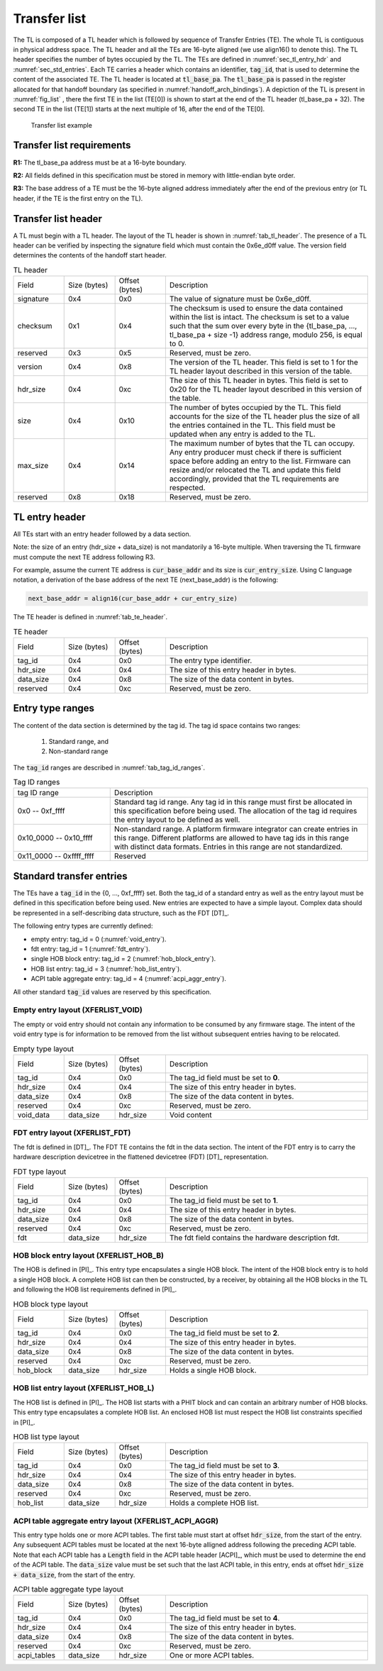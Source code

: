 .. SPDX-License-Identifier: CC-BY-SA-4.0
.. SPDX-FileCopyrightText: Copyright The Firmware Handoff Specification Contributors

.. default-role:: code

.. _sec_tl:

Transfer list
=============

The TL is composed of a TL header which is followed by sequence of Transfer
Entries (TE). The whole TL is contiguous in physical address space. The TL
header and all the TEs are 16-byte aligned (we use align16() to denote this).
The TL header specifies the number of bytes occupied by the
TL. The TEs are defined in :numref:`sec_tl_entry_hdr` and
:numref:`sec_std_entries`. Each TE carries a header which contains an
identifier, `tag_id`, that is used to determine the content of the associated
TE. The TL header is located at `tl_base_pa`. The `tl_base_pa` is passed in the
register allocated for that handoff boundary (as specified in
:numref:`handoff_arch_bindings`). A
depiction of the TL is present in :numref:`fig_list` , there the first TE in
the list (TE[0]) is shown to start at the end of the TL header (tl_base_pa +
32). The second TE in the list (TE[1]) starts at the next multiple of 16, after
the end of the TE[0].


.. _fig_list:
.. figure:: images/handoff_list_diagram.pdf
   :alt: Transfer list example
   :scale: 85%

   Transfer list example

Transfer list requirements
--------------------------

**R1:** The tl_base_pa address must be at a 16-byte boundary.

**R2:** All fields defined in this specification must be stored in memory with little-endian byte order.

**R3:** The base address of a TE must be the 16-byte aligned address immediately after the end of the previous entry (or TL header, if the TE is the first entry on the TL).


Transfer list header
--------------------

A TL must begin with a TL header. The layout of the TL header is shown in
:numref:`tab_tl_header`.  The presence of a TL header can be verified by
inspecting the signature field which must contain the 0x6e_d0ff value.  The
version field determines the contents of the handoff start header.

.. _tab_tl_header:
.. list-table:: TL header
   :widths: 2 2 2 8

   * - Field
     - Size (bytes)
     - Offset (bytes)
     - Description

   * - signature
     - 0x4
     - 0x0
     - The value of signature must be 0x6e_d0ff.

   * - checksum
     - 0x1
     - 0x4
     - The checksum is used to ensure the data contained within the list is intact. The checksum is set to a value such that the sum over every byte in the {tl_base_pa, …, tl_base_pa + size -1} address range, modulo 256, is equal to 0.

   * - reserved
     - 0x3
     - 0x5
     - Reserved, must be zero.

   * - version
     - 0x4
     - 0x8
     - The version of the TL header. This field is set to 1 for the TL header layout described in this version of the table.

   * - hdr_size
     - 0x4
     - 0xc
     - The size of this TL header in bytes. This field is set to 0x20 for the TL header layout described in this version of the table.

   * - size
     - 0x4
     - 0x10
     - The number of bytes occupied by the TL. This field accounts for the size of the TL header plus the size of all the entries contained in the TL. This field must be updated when any entry is added to the TL.

   * - max_size
     - 0x4
     - 0x14
     - The maximum number of bytes that the TL can occupy. Any entry producer must check if there is sufficient space before adding an entry to the list. Firmware can resize and/or relocated the TL and update this field accordingly, provided that the TL requirements are respected.

   * - reserved
     - 0x8
     - 0x18
     - Reserved, must be zero.


.. _sec_tl_entry_hdr:

TL entry header
---------------

All TEs start with an entry header followed by a data section.

Note: the size of an entry (hdr_size + data_size) is not mandatorily a 16-byte
multiple. When traversing the TL firmware must compute the next TE address following
R3.

For example, assume the current TE address is `cur_base_addr` and its size is
`cur_entry_size`.  Using C language notation, a derivation of the base address of
the next TE (next_base_addr) is the following:

.. code-block:: C

   next_base_addr = align16(cur_base_addr + cur_entry_size)

The TE header is defined in :numref:`tab_te_header`.

.. _tab_te_header:

.. list-table:: TE header
   :widths: 2 2 2 8

   * - Field
     - Size (bytes)
     - Offset (bytes)
     - Description

   * - tag_id
     - 0x4
     - 0x0
     - The entry type identifier.

   * - hdr_size
     - 0x4
     - 0x4
     - The size of this entry header in bytes.

   * - data_size
     - 0x4
     - 0x8
     - The size of the data content in bytes.

   * - reserved
     - 0x4
     - 0xc
     - Reserved, must be zero.


Entry type ranges
-----------------

The content of the data section is determined by the tag id. The tag id space contains two ranges:

 #. Standard range, and
 #. Non-standard range

The `tag_id` ranges are described in :numref:`tab_tag_id_ranges`.

.. _tab_tag_id_ranges:

.. list-table:: Tag ID ranges
   :widths: 3 8

   * - tag ID range
     - Description

   * - 0x0 -- 0xf_ffff
     - Standard tag id range. Any tag id in this range must first be allocated in this specification before being used. The allocation of the tag id requires the entry layout to be defined as well.


   * - 0x10_0000 -- 0x10_ffff
     - Non-standard range. A platform firmware integrator can create entries in this range. Different platforms are allowed to have tag ids in this range with distinct data formats. Entries in this range are not standardized.

   * - 0x11_0000 -- 0xffff_ffff
     - Reserved

.. _sec_std_entries:

Standard transfer entries
-------------------------

The TEs have a `tag_id` in the {0, ..., 0xf_ffff} set. Both
the tag_id of a standard entry as well as the entry layout
must be defined in this specification before being used.
New entries are expected to have a simple layout. Complex
data should be represented in a self-describing data
structure, such as the FDT [DT]_.

The following entry types are currently defined:

- empty entry: tag_id = 0  (:numref:`void_entry`).
- fdt entry: tag_id = 1  (:numref:`fdt_entry`).
- single HOB block entry: tag_id = 2 (:numref:`hob_block_entry`).
- HOB list entry: tag_id = 3 (:numref:`hob_list_entry`).
- ACPI table aggregate entry: tag_id = 4 (:numref:`acpi_aggr_entry`).

All other standard `tag_id` values are reserved by this specification.

.. _void_entry:

Empty entry layout (XFERLIST_VOID)
^^^^^^^^^^^^^^^^^^^^^^^^^^^^^^^^^^

The empty or void entry should not contain any information to be consumed by any firmware stage.
The intent of the void entry type is for information to be removed from the list without subsequent entries having to be relocated.

.. _tab_void:
.. list-table:: Empty type layout
   :widths: 2 2 2 8

   * - Field
     - Size (bytes)
     - Offset (bytes)
     - Description

   * - tag_id
     - 0x4
     - 0x0
     - The tag_id field must be set to **0**.

   * - hdr_size
     - 0x4
     - 0x4
     - The size of this entry header in bytes.

   * - data_size
     - 0x4
     - 0x8
     - The size of the data content in bytes.

   * - reserved
     - 0x4
     - 0xc
     - Reserved, must be zero.

   * - void_data
     - data_size
     - hdr_size
     - Void content


.. _fdt_entry:

FDT entry layout (XFERLIST_FDT)
^^^^^^^^^^^^^^^^^^^^^^^^^^^^^^^

The fdt is defined in [DT]_. The FDT TE contains the fdt in the data section.
The intent of the FDT entry is to carry the hardware description devicetree in
the flattened devicetree (FDT) [DT]_ representation.

.. _tab_fdt:
.. list-table:: FDT type layout
   :widths: 2 2 2 8

   * - Field
     - Size (bytes)
     - Offset (bytes)
     - Description

   * - tag_id
     - 0x4
     - 0x0
     - The tag_id field must be set to **1**.

   * - hdr_size
     - 0x4
     - 0x4
     - The size of this entry header in bytes.

   * - data_size
     - 0x4
     - 0x8
     - The size of the data content in bytes.

   * - reserved
     - 0x4
     - 0xc
     - Reserved, must be zero.

   * - fdt
     - data_size
     - hdr_size
     - The fdt field contains the hardware description fdt.


.. _hob_block_entry:

HOB block entry layout (XFERLIST_HOB_B)
^^^^^^^^^^^^^^^^^^^^^^^^^^^^^^^^^^^^^^^

The HOB is defined in [PI]_. This entry type encapsulates a single HOB block.
The intent of the HOB block entry is to hold a single HOB block. A complete HOB
list can then be constructed, by a receiver, by obtaining all the HOB blocks in
the TL and following the HOB list requirements defined in [PI]_.

.. _tab_hob_block:
.. list-table:: HOB block type layout
   :widths: 2 2 2 8

   * - Field
     - Size (bytes)
     - Offset (bytes)
     - Description

   * - tag_id
     - 0x4
     - 0x0
     - The tag_id field must be set to **2**.

   * - hdr_size
     - 0x4
     - 0x4
     - The size of this entry header in bytes.

   * - data_size
     - 0x4
     - 0x8
     - The size of the data content in bytes.

   * - reserved
     - 0x4
     - 0xc
     - Reserved, must be zero.

   * - hob_block
     - data_size
     - hdr_size
     - Holds a single HOB block.


.. _hob_list_entry:

HOB list entry layout (XFERLIST_HOB_L)
^^^^^^^^^^^^^^^^^^^^^^^^^^^^^^^^^^^^^^

The HOB list is defined in [PI]_. The HOB list starts with a PHIT block and can
contain an arbitrary number of HOB blocks. This entry type encapsulates a
complete HOB list.  An enclosed HOB list must respect the HOB list constraints
specified in [PI]_.

.. _tab_hob_list:
.. list-table:: HOB list type layout
   :widths: 2 2 2 8

   * - Field
     - Size (bytes)
     - Offset (bytes)
     - Description

   * - tag_id
     - 0x4
     - 0x0
     - The tag_id field must be set to **3**.

   * - hdr_size
     - 0x4
     - 0x4
     - The size of this entry header in bytes.

   * - data_size
     - 0x4
     - 0x8
     - The size of the data content in bytes.

   * - reserved
     - 0x4
     - 0xc
     - Reserved, must be zero.

   * - hob_list
     - data_size
     - hdr_size
     - Holds a complete HOB list.


.. _acpi_aggr_entry:

ACPI table aggregate entry layout (XFERLIST_ACPI_AGGR)
^^^^^^^^^^^^^^^^^^^^^^^^^^^^^^^^^^^^^^^^^^^^^^^^^^^^^^

This entry type holds one or more ACPI tables. The first table must start at
offset `hdr_size`, from the start of the entry. Any subsequent ACPI tables
must be located at the next 16-byte alligned address following the preceding
ACPI table. Note that each ACPI table has a `Length` field in the ACPI table
header [ACPI]_, which must be used to determine the end of the ACPI table.
The `data_size` value must be set such that the last ACPI table, in this entry,
ends at offset `hdr_size + data_size`, from the start of the entry.

.. _tab_acpi_aggr:
.. list-table:: ACPI table aggregate type layout
   :widths: 2 2 2 8

   * - Field
     - Size (bytes)
     - Offset (bytes)
     - Description

   * - tag_id
     - 0x4
     - 0x0
     - The tag_id field must be set to **4**.

   * - hdr_size
     - 0x4
     - 0x4
     - The size of this entry header in bytes.

   * - data_size
     - 0x4
     - 0x8
     - The size of the data content in bytes.

   * - reserved
     - 0x4
     - 0xc
     - Reserved, must be zero.

   * - acpi_tables
     - data_size
     - hdr_size
     - One or more ACPI tables.
